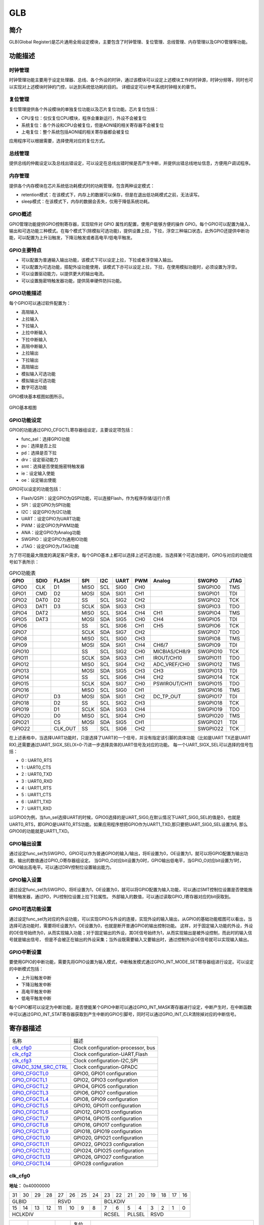 ===========
GLB
===========

简介
=====
GLB(Global Register)是芯片通用全局设定模块，主要包含了时钟管理、复位管理、总线管理、内存管理以及GPIO管理等功能。

功能描述
===========
时钟管理
-------------
时钟管理功能主要用于设定处理器、总线、各个外设的时钟，通过该模块可以设定上述模块工作的时钟源，时钟分频等，同时也可以实现对上述模块时钟的门控，以达到系统低功耗的目的。
详细设定可以参考系统时钟相关的章节。

复位管理
-------------
复位管理提供各个外设模块的单独复位功能以及芯片复位功能。芯片复位包括：

- CPU复位：仅仅复位CPU模块，程序会重新运行，外设不会被复位

- 系统复位：各个外设和CPU会被复位，但是AON域的相关寄存器不会被复位

- 上电复位：整个系统包括AON域的相关寄存器都会被复位

应用程序可以根据需要，选择使用对应的复位方式。

总线管理
-------------
提供总线的仲裁设定以及总线出错设定，可以设定在总线出错时候是否产生中断，并提供出错总线地址信息，方便用户调试程序。

内存管理
-------------
提供各个内存模块在芯片系统低功耗模式时的功耗管理，包含两种设定模式：

- retention模式：在该模式下，内存上的数据可以保存，但是在退出低功耗模式之前，无法读写。
- sleep模式：在该模式下，内存的数据会丢失，仅用于降低系统功耗。

GPIO概述
-------------
GPIO管理功能提供GPIO控制寄存器，实现软件对 GPIO 属性的配置，使用户能够方便的操作 GPIO。每个GPIO可以配置为输入、输出和可选功能三种模式。在每个模式下(除模拟可选功能)，提供设置上拉，下拉，浮空三种端口状态，此外GPIO还提供中断功能，可以配置为上升沿触发，下降沿触发或者高电平/低电平触发。

GPIO主要特点
-------------

- 可以配置为普通输入输出功能，该模式下可以设定上拉，下拉或者浮空输入输出。
- 可以配置为可选功能，搭配外设功能使用，该模式下亦可以设定上拉，下拉，在使用模拟功能时，必须设置为浮空。
- 可以设置驱动能力，以提供更大的输出电流。
- 可以设置施密特触发器功能，提供简单硬件防抖功能。

GPIO功能描述
-------------
每个GPIO可以通过软件配置为：

- 高阻输入
- 上拉输入
- 下拉输入
- 上拉中断输入
- 下拉中断输入
- 高阻中断输入
- 上拉输出
- 下拉输出
- 高阻输出
- 模拟输入可选功能
- 模拟输出可选功能
- 数字可选功能

GPIO模块基本框图如图所示。

.. figure:: ../../picture/GPIOBasicStruct.png
   :align: center

   GPIO基本框图

GPIO功能设定
-------------

GPIO的功能通过GPIO_CFGCTL寄存器组设定，主要设定项包括：

- func_sel：选择GPIO功能
- pu：选择是否上拉
- pd：选择是否下拉
- drv：设定驱动能力
- smt：选择是否使能施密特触发器
- ie：设定输入使能
- oe：设定输出使能

GPIO可以设定的功能包括：

- Flash/QSPI：设定GPIO为QSPI功能，可以连接Flash，作为程序存储/运行介质
- SPI：设定GPIO为SPI功能
- I2C：设定GPIO为I2C功能
- UART：设定GPIO为UART功能
- PWM：设定GPIO为PWM功能
- ANA：设定GPIO为Analog功能
- SWGPIO：设定GPIO为通用IO功能
- JTAG：设定GPIO为JTAG功能

为了尽可能最大限度的满足客户需求，每个GPIO基本上都可以选择上述可选功能，当选择某个可选功能时，GPIO与对应的功能信号如下表所示：


.. table:: GPIO功能表 

    +--------+------------+------------+------------+------------+------------+------------+-------------+------------+------------+
    | GPIO   |    SDIO    |    FLASH   |    SPI     |    I2C     |    UART    |    PWM     |    Analog   |    SWGPIO  |    JTAG    |
    +========+============+============+============+============+============+============+=============+============+============+
    | GPIO0  |      CLK   |    D1      |     MISO   |     SCL    |      SIG0  |     CH0    |             | SWGPIO0    |     TMS    |
    +--------+------------+------------+------------+------------+------------+------------+-------------+------------+------------+
    | GPIO1  |      CMD   |    D2      |     MOSI   |     SDA    |      SIG1  |     CH1    |             | SWGPIO1    |     TDI    |
    +--------+------------+------------+------------+------------+------------+------------+-------------+------------+------------+
    | GPIO2  |      DAT0  |    D2      |     SS     |     SCL    |      SIG2  |     CH2    |             | SWGPIO2    |     TCK    |
    +--------+------------+------------+------------+------------+------------+------------+-------------+------------+------------+
    | GPIO3  |      DAT1  |    D3      |     SCLK   |     SDA    |      SIG3  |     CH3    |             | SWGPIO3    |     TDO    |
    +--------+------------+------------+------------+------------+------------+------------+-------------+------------+------------+
    | GPIO4  |      DAT2  |            |     MISO   |     SCL    |      SIG4  |     CH4    |   CH1       | SWGPIO4    |     TMS    |
    +--------+------------+------------+------------+------------+------------+------------+-------------+------------+------------+
    | GPIO5  |      DAT3  |            |     MOSI   |     SDA    |      SIG5  |     CH0    |   CH4       | SWGPIO5    |     TDI    |
    +--------+------------+------------+------------+------------+------------+------------+-------------+------------+------------+
    | GPIO6  |            |            |     SS     |    SCL     |      SIG6  |     CH1    |   CH5       | SWGPIO6    |     TCK    |
    +--------+------------+------------+------------+------------+------------+------------+-------------+------------+------------+
    | GPIO7  |            |            |     SCLK   |     SDA    |      SIG7  |     CH2    |             | SWGPIO7    |     TDO    |
    +--------+------------+------------+------------+------------+------------+------------+-------------+------------+------------+
    | GPIO8  |            |            |     MISO   |     SCL    |      SIG0  |     CH3    |             | SWGPIO8    |     TMS    |
    +--------+------------+------------+------------+------------+------------+------------+-------------+------------+------------+
    | GPIO9  |            |            |     MOSI   |     SDA    |      SIG1  |     CH4    |  CH6/7      | SWGPIO9    |     TDI    |
    +--------+------------+------------+------------+------------+------------+------------+-------------+------------+------------+
    | GPIO10 |            |            |     SS     |     SCL    |      SIG2  |     CH0    |MICBIAS/CH8/9| SWGPIO10   |     TCK    |
    +--------+------------+------------+------------+------------+------------+------------+-------------+------------+------------+
    | GPIO11 |            |            |     SCLK   |     SDA    |      SIG3  |     CH1    |IROUT/CH10   | SWGPIO11   |     TDO    |
    +--------+------------+------------+------------+------------+------------+------------+-------------+------------+------------+
    | GPIO12 |            |            |     MISO   |     SCL    |      SIG4  |     CH2    |ADC_VREF/CH0 | SWGPIO12   |     TMS    |
    +--------+------------+------------+------------+------------+------------+------------+-------------+------------+------------+
    | GPIO13 |            |            |     MOSI   |     SDA    |      SIG5  |     CH3    |    CH3      | SWGPIO13   |     TDI    |
    +--------+------------+------------+------------+------------+------------+------------+-------------+------------+------------+
    | GPIO14 |            |            |     SS     |     SCL    |      SIG6  |     CH4    |    CH2      | SWGPIO14   |     TCK    |
    +--------+------------+------------+------------+------------+------------+------------+-------------+------------+------------+
    | GPIO15 |            |            |     SCLK   |     SDA    |      SIG7  |     CH0    |PSWIROUT/CH11| SWGPIO15   |     TDO    |
    +--------+------------+------------+------------+------------+------------+------------+-------------+------------+------------+
    | GPIO16 |            |            |     MISO   |     SCL    |      SIG0  |     CH1    |             | SWGPIO16   |     TMS    |
    +--------+------------+------------+------------+------------+------------+------------+-------------+------------+------------+
    | GPIO17 |            |    D3      |     MOSI   |     SDA    |      SIG1  |     CH2    |DC_TP_OUT    | SWGPIO17   |     TDI    |
    +--------+------------+------------+------------+------------+------------+------------+-------------+------------+------------+
    | GPIO18 |            |    D2      |     SS     |     SCL    |      SIG2  |     CH3    |             | SWGPIO18   |     TCK    |
    +--------+------------+------------+------------+------------+------------+------------+-------------+------------+------------+
    | GPIO19 |            |    D1      |     SCLK   |     SDA    |      SIG3  |     CH4    |             | SWGPIO19   |     TDO    |
    +--------+------------+------------+------------+------------+------------+------------+-------------+------------+------------+
    | GPIO20 |            |    D0      |     MISO   |     SCL    |      SIG4  |     CH0    |             | SWGPIO20   |     TMS    |
    +--------+------------+------------+------------+------------+------------+------------+-------------+------------+------------+
    | GPIO21 |            |    CS      |     MOSI   |     SDA    |      SIG5  |     CH1    |             | SWGPIO21   |     TDI    |
    +--------+------------+------------+------------+------------+------------+------------+-------------+------------+------------+
    | GPIO22 |            |    CLK_OUT |    SS      |     SCL    |      SIG6  |     CH2    |             | SWGPIO22   |     TCK    |
    +--------+------------+------------+------------+------------+------------+------------+-------------+------------+------------+

在上述表格中，当选择UART功能时，只是选择了UART的一个信号，并没有指定该引脚的具体功能（比如是UART TX还是UART RX),还需要通过UART_SIGX_SEL(X=0-7)进一步选择具体的UART信号及对应的功能。
每一个UART_SIGX_SEL可以选择的信号包括：

- 0 : UART0_RTS
- 1 : UART0_CTS
- 2 : UART0_TXD
- 3 : UART0_RXD
- 4 : UART1_RTS
- 5 : UART1_CTS
- 6 : UART1_TXD
- 7 : UART1_RXD

以GPIO0为例，当fun_sel选择UART的时候，GPIO0选择的是UART_SIG0,在默认情况下UART_SIG0_SEL的值是0，也就是UART0_RTS，即GPIO是UART0_RTS功能。如果应用程序想把GPIO作为UART1_TXD,那只要把UART_SIG0_SEL设置为6,
那么GPIO0的功能就是UART1_TXD。

GPIO输出设置
-------------

通过设定func_sel为SWGPIO，GPIO可以作为普通GPIO的输入/输出，将IE设置为0，OE设置为1，就可以将GPIO配置为输出功能，输出的数值通过GPIO_O寄存器组设定。
当GPIO_O对应bit设置为0时，GPIO输出低电平，当GPIO_O对应bit设置为1时，GPIO输出高电平。可以通过DRV控制位设置输出能力。

GPIO输入设置
-------------

通过设定func_sel为SWGPIO，将IE设置为1，OE设置为0，就可以将GPIO配置为输入功能，可以通过SMT控制位设置是否使能施密特触发器，通过PD，PU控制位设置上拉下拉属性。
外部输入的数值，可以通过读取GPIO_I寄存器对应的bit获取到。

GPIO可选功能设置
----------------

通过设定func_sel为对应的外设功能，可以实现GPIO与外设的连接，实现外设的输入输出，从GPIO的基础功能框图可以看出，当选择可选功能时，需要将IE设置为1，OE设置为0，也就是断开普通GPIO的输出控制功能。
这样，对于固定输入功能的外设，外设的OE信号始终为0，从而实现输入功能；对于固定输出的外设，其OE信号始终为1，从而实现输出是被外设控制，而此时的输入信号就是输出信号，
但是不会被正在输出的外设采集；当外设既需要输入又要输出时，通过控制外设OE信号就可以实现输入输出。

GPIO中断设置
-------------

要使用GPIO的中断功能，需要先将GPIO设置为输入模式，中断触发模式通过GPIO_INT_MODE_SET寄存器组进行设定。可以设定的中断模式包括：

- 上升沿触发中断
- 下降沿触发中断
- 高电平触发中断
- 低电平触发中断

每个GPIO都可以设定为中断功能，是否使能某个GPIO中断可以通过GPIO_INT_MASK寄存器进行设定，中断产生时，在中断函数中可以通过GPIO_INT_STAT寄存器获取到产生中断的GPIO引脚号，同时可以通过GPIO_INT_CLR清除掉对应的中断信号。


寄存器描述
====================

+-----------------------+------------------------------------+
| 名称                  | 描述                               |
+-----------------------+------------------------------------+
| `clk_cfg0`_           | Clock configuration-processor, bus |
+-----------------------+------------------------------------+
| `clk_cfg2`_           | Clock configuration-UART,Flash     |
+-----------------------+------------------------------------+
| `clk_cfg3`_           | Clock configuration-I2C,SPI        |
+-----------------------+------------------------------------+
| `GPADC_32M_SRC_CTRL`_ | Clock configuration-GPADC          |
+-----------------------+------------------------------------+
| `GPIO_CFGCTL0`_       | GPIO0, GPIO1 configuration         |
+-----------------------+------------------------------------+
| `GPIO_CFGCTL1`_       | GPIO2, GPIO3 configuration         |
+-----------------------+------------------------------------+
| `GPIO_CFGCTL2`_       | GPIO4, GPIO5 configuration         |
+-----------------------+------------------------------------+
| `GPIO_CFGCTL3`_       | GPIO6, GPIO7 configuration         |
+-----------------------+------------------------------------+
| `GPIO_CFGCTL4`_       | GPIO8, GPIO9 configuration         |
+-----------------------+------------------------------------+
| `GPIO_CFGCTL5`_       | GPIO10, GPIO11 configuration       |
+-----------------------+------------------------------------+
| `GPIO_CFGCTL6`_       | GPIO12, GPIO13 configuration       |
+-----------------------+------------------------------------+
| `GPIO_CFGCTL7`_       | GPIO14, GPIO15 configuration       |
+-----------------------+------------------------------------+
| `GPIO_CFGCTL8`_       | GPIO16, GPIO17 configuration       |
+-----------------------+------------------------------------+
| `GPIO_CFGCTL9`_       | GPIO18, GPIO19 configuration       |
+-----------------------+------------------------------------+
| `GPIO_CFGCTL10`_      | GPIO20, GPIO21 configuration       |
+-----------------------+------------------------------------+
| `GPIO_CFGCTL11`_      | GPIO22, GPIO23 configuration       |
+-----------------------+------------------------------------+
| `GPIO_CFGCTL12`_      | GPIO24, GPIO25 configuration       |
+-----------------------+------------------------------------+
| `GPIO_CFGCTL13`_      | GPIO26, GPIO27 configuration       |
+-----------------------+------------------------------------+
| `GPIO_CFGCTL14`_      | GPIO28 configuration               |
+-----------------------+------------------------------------+

clk_cfg0
----------
 
**地址：**  0x40000000
 

+-----------+-----------+-----------+-----------+-----------+-----------+-----------+-----------+-----------+-----------+-----------+-----------+-----------+-----------+-----------+-----------+ 
| 31        | 30        | 29        | 28        | 27        | 26        | 25        | 24        | 23        | 22        | 21        | 20        | 19        | 18        | 17        | 16        | 
+-----------+-----------+-----------+-----------+-----------+-----------+-----------+-----------+-----------+-----------+-----------+-----------+-----------+-----------+-----------+-----------+ 
| GLBID                                         | RSVD                                          | BCLKDIV                                                                                       |
+-----------+-----------+-----------+-----------+-----------+-----------+-----------+-----------+-----------+-----------+-----------+-----------+-----------+-----------+-----------+-----------+ 
| 15        | 14        | 13        | 12        | 11        | 10        | 9         | 8         | 7         | 6         | 5         | 4         | 3         | 2         | 1         | 0         |
+-----------+-----------+-----------+-----------+-----------+-----------+-----------+-----------+-----------+-----------+-----------+-----------+-----------+-----------+-----------+-----------+ 
| HCLKDIV                                                                                       | RCSEL                 | PLLSEL                | RSVD                                          |
+-----------+-----------+-----------+-----------+-----------+-----------+-----------+-----------+-----------+-----------+-----------+-----------+-----------+-----------+-----------+-----------+ 

+----------+----------+--------+-------------+-------------------------------------------------------------------------+
| 位       | 名称     |权限    | 复位值      | 描述                                                                    |
+----------+----------+--------+-------------+-------------------------------------------------------------------------+
| 31:28    | GLBID    | R      | 4'H6        |                                                                         |
+----------+----------+--------+-------------+-------------------------------------------------------------------------+
| 27:24    | RSVD     |        |             |                                                                         |
+----------+----------+--------+-------------+-------------------------------------------------------------------------+
| 23:16    | BCLKDIV  | R/W    | 0           | bclk divide from hclk                                                   |
+----------+----------+--------+-------------+-------------------------------------------------------------------------+
| 15:8     | HCLKDIV  | R/W    | 0           | hclk divide from root clock (clock source selected by hbn_root_clk_sel) |
+----------+----------+--------+-------------+-------------------------------------------------------------------------+
| 7:6      | RCSEL    | R      | 0           | root clock selection from HBN (0: RC32M 1: XTAL  2/3: PLL others)       |
+----------+----------+--------+-------------+-------------------------------------------------------------------------+
| 5:4      | PLLSEL   | R/W    | 0           | pll clock selection (0: 48MHz 1: 120MHz  2: 160MHz  3: 192MHz)          |
+----------+----------+--------+-------------+-------------------------------------------------------------------------+
| 3:0      | RSVD     |        |             |                                                                         |
+----------+----------+--------+-------------+-------------------------------------------------------------------------+

clk_cfg2
----------
 
**地址：**  0x40000008
 

+-----------+-----------+-----------+-----------+-----------+-----------+-----------+-----------+-----------+-----------+-----------+-----------+-----------+-----------+-----------+-----------+ 
| 31        | 30        | 29        | 28        | 27        | 26        | 25        | 24        | 23        | 22        | 21        | 20        | 19        | 18        | 17        | 16        | 
+-----------+-----------+-----------+-----------+-----------+-----------+-----------+-----------+-----------+-----------+-----------+-----------+-----------+-----------+-----------+-----------+ 
| DMAEN                                                                                         | RSVD                                                                                          |
+-----------+-----------+-----------+-----------+-----------+-----------+-----------+-----------+-----------+-----------+-----------+-----------+-----------+-----------+-----------+-----------+ 
| 15        | 14        | 13        | 12        | 11        | 10        | 9         | 8         | 7         | 6         | 5         | 4         | 3         | 2         | 1         | 0         |
+-----------+-----------+-----------+-----------+-----------+-----------+-----------+-----------+-----------+-----------+-----------+-----------+-----------+-----------+-----------+-----------+ 
| RSVD                  | SFSEL                 | SFEN      | SFDIV                             | HUCSEL    | RSVD                  | UARTEN    | RSVD      | UARTDIV                           |
+-----------+-----------+-----------+-----------+-----------+-----------+-----------+-----------+-----------+-----------+-----------+-----------+-----------+-----------+-----------+-----------+ 

+----------+----------+--------+-------------+-------------------------------------------------------------------------------------------+
| 位       | 名称     |权限    | 复位值      | 描述                                                                                      |
+----------+----------+--------+-------------+-------------------------------------------------------------------------------------------+
| 31:24    | DMAEN    | R/W    | 8'HFF       | CH0, 1, 2, AHBm, AHBs, Rqs                                                                |
+----------+----------+--------+-------------+-------------------------------------------------------------------------------------------+
| 23:14    | RSVD     |        |             |                                                                                           |
+----------+----------+--------+-------------+-------------------------------------------------------------------------------------------+
| 13:12    | SFSEL    | R/W    | 2'D2        | Flash Clock Select (0: 120M, 1:80M, 2:HCLK, 3:96M)                                        |
+----------+----------+--------+-------------+-------------------------------------------------------------------------------------------+
| 11       | SFEN     | R/W    | 1           | Flash Clock Enable                                                                        |
+----------+----------+--------+-------------+-------------------------------------------------------------------------------------------+
| 10:8     | SFDIV    | R/W    | 3'D3        | Flash Clock Divider (Selected Flash Clock)/(N+1)                                          |
+----------+----------+--------+-------------+-------------------------------------------------------------------------------------------+
| 7        | HUCSEL   | R      | 0           | uart clock selection from HBN (0: root clock 1: PLL 160M)                                 |
+----------+----------+--------+-------------+-------------------------------------------------------------------------------------------+
| 6:5      | RSVD     |        |             |                                                                                           |
+----------+----------+--------+-------------+-------------------------------------------------------------------------------------------+
| 4        | UARTEN   | R/W    | 1           | UART Clock Enable                                                                         |
+----------+----------+--------+-------------+-------------------------------------------------------------------------------------------+
| 3        | RSVD     |        |             |                                                                                           |
+----------+----------+--------+-------------+-------------------------------------------------------------------------------------------+
| 2:0      | UARTDIV  | R/W    | 3'D7        | UART Clock Divider (root clock or 160M)/(N+1) (clock source selected by hbn_uart_clk_sel) |
+----------+----------+--------+-------------+-------------------------------------------------------------------------------------------+

clk_cfg3
----------
 
**地址：**  0x4000000c
 

+-----------+-----------+-----------+-----------+-----------+-----------+-----------+-----------+-----------+-----------+-----------+-----------+-----------+-----------+-----------+-----------+ 
| 31        | 30        | 29        | 28        | 27        | 26        | 25        | 24        | 23        | 22        | 21        | 20        | 19        | 18        | 17        | 16        | 
+-----------+-----------+-----------+-----------+-----------+-----------+-----------+-----------+-----------+-----------+-----------+-----------+-----------+-----------+-----------+-----------+ 
| RSVD                                                                              | I2CEN     | I2CDIV                                                                                        |
+-----------+-----------+-----------+-----------+-----------+-----------+-----------+-----------+-----------+-----------+-----------+-----------+-----------+-----------+-----------+-----------+ 
| 15        | 14        | 13        | 12        | 11        | 10        | 9         | 8         | 7         | 6         | 5         | 4         | 3         | 2         | 1         | 0         |
+-----------+-----------+-----------+-----------+-----------+-----------+-----------+-----------+-----------+-----------+-----------+-----------+-----------+-----------+-----------+-----------+ 
| RSVD                                                                              | SPIEN     | RSVD                              | SPIDIV                                                    |
+-----------+-----------+-----------+-----------+-----------+-----------+-----------+-----------+-----------+-----------+-----------+-----------+-----------+-----------+-----------+-----------+ 

+----------+----------+--------+-------------+-------------------------------------------------------+
| 位       | 名称     |权限    | 复位值      | 描述                                                  |
+----------+----------+--------+-------------+-------------------------------------------------------+
| 31:25    | RSVD     |        |             |                                                       |
+----------+----------+--------+-------------+-------------------------------------------------------+
| 24       | I2CEN    | R/W    | 1           | I2C Master Clock Out Enable                           |
+----------+----------+--------+-------------+-------------------------------------------------------+
| 23:16    | I2CDIV   | R/W    | 8'D255      | I2C Master Clock Out Divider (Freq_of_BCLK/(N+1))     |
+----------+----------+--------+-------------+-------------------------------------------------------+
| 15:9     | RSVD     |        |             |                                                       |
+----------+----------+--------+-------------+-------------------------------------------------------+
| 8        | SPIEN    | R/W    | 1           | SPI Clock Enable (Default : Enable)                   |
+----------+----------+--------+-------------+-------------------------------------------------------+
| 7:5      | RSVD     |        |             |                                                       |
+----------+----------+--------+-------------+-------------------------------------------------------+
| 4:0      | SPIDIV   | R/W    | 5'D3        | SPI Clock Divider (BUS_CLK/(N+1)),  default BUS_CLK/4 |
+----------+----------+--------+-------------+-------------------------------------------------------+

GPADC_32M_SRC_CTRL
--------------------
 
**地址：**  0x400000a4
 

+-----------+-----------+-----------+-----------+-----------+-----------+-----------+-----------+-----------+-----------+-----------+-----------+-----------+-----------+-----------+-----------+ 
| 31        | 30        | 29        | 28        | 27        | 26        | 25        | 24        | 23        | 22        | 21        | 20        | 19        | 18        | 17        | 16        | 
+-----------+-----------+-----------+-----------+-----------+-----------+-----------+-----------+-----------+-----------+-----------+-----------+-----------+-----------+-----------+-----------+ 
| RSVD                                                                                                                                                                                          |
+-----------+-----------+-----------+-----------+-----------+-----------+-----------+-----------+-----------+-----------+-----------+-----------+-----------+-----------+-----------+-----------+ 
| 15        | 14        | 13        | 12        | 11        | 10        | 9         | 8         | 7         | 6         | 5         | 4         | 3         | 2         | 1         | 0         |
+-----------+-----------+-----------+-----------+-----------+-----------+-----------+-----------+-----------+-----------+-----------+-----------+-----------+-----------+-----------+-----------+ 
| RSVD                                                                              | GADCDIV   | GADCSEL   | RSVD      | GADCDIV                                                               |
+-----------+-----------+-----------+-----------+-----------+-----------+-----------+-----------+-----------+-----------+-----------+-----------+-----------+-----------+-----------+-----------+ 

+----------+----------+--------+-------------+-------------------------------------------------------------+
| 位       | 名称     |权限    | 复位值      | 描述                                                        |
+----------+----------+--------+-------------+-------------------------------------------------------------+
| 31:9     | RSVD     |        |             |                                                             |
+----------+----------+--------+-------------+-------------------------------------------------------------+
| 8        | GADCDIV  | R/W    | 1           | GPADC 32M Clock Dvider Enable                               |
+----------+----------+--------+-------------+-------------------------------------------------------------+
| 7        | GADCSEL  | R/W    | 0           | GPADC Clock Source Select.  0: 96MHz,  1: xclk              |
+----------+----------+--------+-------------+-------------------------------------------------------------+
| 6        | RSVD     |        |             |                                                             |
+----------+----------+--------+-------------+-------------------------------------------------------------+
| 5:0      | GADCDIV  | R/W    | 6'D2        | GPADC 32M Clock Divider (96M)/(N+1) , default : 96M/3 = 32M |
+----------+----------+--------+-------------+-------------------------------------------------------------+

GPIO_CFGCTL0
--------------
 
**地址：**  0x40000100
 

+-----------+-----------+-----------+-----------+-----------+-----------+-----------+-----------+-----------+-----------+-----------+-----------+-----------+-----------+-----------+-----------+ 
| 31        | 30        | 29        | 28        | 27        | 26        | 25        | 24        | 23        | 22        | 21        | 20        | 19        | 18        | 17        | 16        | 
+-----------+-----------+-----------+-----------+-----------+-----------+-----------+-----------+-----------+-----------+-----------+-----------+-----------+-----------+-----------+-----------+ 
| RSVD                                          | GP1FUNC                                       | RSVD                  | GP1PD     | GP1PU     | GP1DRV                | GP1SMT    | GP1IE     |
+-----------+-----------+-----------+-----------+-----------+-----------+-----------+-----------+-----------+-----------+-----------+-----------+-----------+-----------+-----------+-----------+ 
| 15        | 14        | 13        | 12        | 11        | 10        | 9         | 8         | 7         | 6         | 5         | 4         | 3         | 2         | 1         | 0         |
+-----------+-----------+-----------+-----------+-----------+-----------+-----------+-----------+-----------+-----------+-----------+-----------+-----------+-----------+-----------+-----------+ 
| RSVD                                          | GP0FUNC                                       | RSVD                  | GP0PD     | GP0PU     | GP0DRV                | GP0SMT    | GP0IE     |
+-----------+-----------+-----------+-----------+-----------+-----------+-----------+-----------+-----------+-----------+-----------+-----------+-----------+-----------+-----------+-----------+ 

+----------+----------+--------+-------------+---------------------------------------+
| 位       | 名称     |权限    | 复位值      | 描述                                  |
+----------+----------+--------+-------------+---------------------------------------+
| 31:28    | RSVD     |        |             |                                       |
+----------+----------+--------+-------------+---------------------------------------+
| 27:24    | GP1FUNC  | R/W    | 4'H1        | GPIO Function Select (Default : SDIO) |
+----------+----------+--------+-------------+---------------------------------------+
| 23:22    | RSVD     |        |             |                                       |
+----------+----------+--------+-------------+---------------------------------------+
| 21       | GP1PD    | R/W    | 0           | GPIO Pull Down Control                |
+----------+----------+--------+-------------+---------------------------------------+
| 20       | GP1PU    | R/W    | 0           | GPIO Pull Up Control                  |
+----------+----------+--------+-------------+---------------------------------------+
| 19:18    | GP1DRV   | R/W    | 0           | GPIO Driving Control                  |
+----------+----------+--------+-------------+---------------------------------------+
| 17       | GP1SMT   | R/W    | 1           | GPIO SMT Control                      |
+----------+----------+--------+-------------+---------------------------------------+
| 16       | GP1IE    | R/W    | 1           | GPIO Input Enable                     |
+----------+----------+--------+-------------+---------------------------------------+
| 15:12    | RSVD     |        |             |                                       |
+----------+----------+--------+-------------+---------------------------------------+
| 11:8     | GP0FUNC  | R/W    | 4'H1        | GPIO Function Select (Default : SDIO) |
+----------+----------+--------+-------------+---------------------------------------+
| 7:6      | RSVD     |        |             |                                       |
+----------+----------+--------+-------------+---------------------------------------+
| 5        | GP0PD    | R/W    | 0           | GPIO Pull Down Control                |
+----------+----------+--------+-------------+---------------------------------------+
| 4        | GP0PU    | R/W    | 0           | GPIO Pull Up Control                  |
+----------+----------+--------+-------------+---------------------------------------+
| 3:2      | GP0DRV   | R/W    | 0           | GPIO Driving Control                  |
+----------+----------+--------+-------------+---------------------------------------+
| 1        | GP0SMT   | R/W    | 1           | GPIO SMT Control                      |
+----------+----------+--------+-------------+---------------------------------------+
| 0        | GP0IE    | R/W    | 1           | GPIO Input Enable                     |
+----------+----------+--------+-------------+---------------------------------------+

GPIO_CFGCTL1
--------------
 
**地址：**  0x40000104
 

+-----------+-----------+-----------+-----------+-----------+-----------+-----------+-----------+-----------+-----------+-----------+-----------+-----------+-----------+-----------+-----------+ 
| 31        | 30        | 29        | 28        | 27        | 26        | 25        | 24        | 23        | 22        | 21        | 20        | 19        | 18        | 17        | 16        | 
+-----------+-----------+-----------+-----------+-----------+-----------+-----------+-----------+-----------+-----------+-----------+-----------+-----------+-----------+-----------+-----------+ 
| RSVD                                          | GP3FUNC                                       | RSVD                  | GP3PD     | GP3PU     | GP3DRV                | GP3SMT    | GP3IE     |
+-----------+-----------+-----------+-----------+-----------+-----------+-----------+-----------+-----------+-----------+-----------+-----------+-----------+-----------+-----------+-----------+ 
| 15        | 14        | 13        | 12        | 11        | 10        | 9         | 8         | 7         | 6         | 5         | 4         | 3         | 2         | 1         | 0         |
+-----------+-----------+-----------+-----------+-----------+-----------+-----------+-----------+-----------+-----------+-----------+-----------+-----------+-----------+-----------+-----------+ 
| RSVD                                          | GP2FUNC                                       | RSVD                  | GP2PD     | GP2PU     | GP2DRV                | GP2SMT    | GP2IE     |
+-----------+-----------+-----------+-----------+-----------+-----------+-----------+-----------+-----------+-----------+-----------+-----------+-----------+-----------+-----------+-----------+ 

+----------+----------+--------+-------------+---------------------------------------+
| 位       | 名称     |权限    | 复位值      | 描述                                  |
+----------+----------+--------+-------------+---------------------------------------+
| 31:28    | RSVD     |        |             |                                       |
+----------+----------+--------+-------------+---------------------------------------+
| 27:24    | GP3FUNC  | R/W    | 4'H1        | GPIO Function Select (Default : SDIO) |
+----------+----------+--------+-------------+---------------------------------------+
| 23:22    | RSVD     |        |             |                                       |
+----------+----------+--------+-------------+---------------------------------------+
| 21       | GP3PD    | R/W    | 0           | GPIO Pull Down Control                |
+----------+----------+--------+-------------+---------------------------------------+
| 20       | GP3PU    | R/W    | 0           | GPIO Pull Up Control                  |
+----------+----------+--------+-------------+---------------------------------------+
| 19:18    | GP3DRV   | R/W    | 0           | GPIO Driving Control                  |
+----------+----------+--------+-------------+---------------------------------------+
| 17       | GP3SMT   | R/W    | 1           | GPIO SMT Control                      |
+----------+----------+--------+-------------+---------------------------------------+
| 16       | GP3IE    | R/W    | 1           | GPIO Input Enable                     |
+----------+----------+--------+-------------+---------------------------------------+
| 15:12    | RSVD     |        |             |                                       |
+----------+----------+--------+-------------+---------------------------------------+
| 11:8     | GP2FUNC  | R/W    | 4'H1        | GPIO Function Select (Default : SDIO) |
+----------+----------+--------+-------------+---------------------------------------+
| 7:6      | RSVD     |        |             |                                       |
+----------+----------+--------+-------------+---------------------------------------+
| 5        | GP2PD    | R/W    | 0           | GPIO Pull Down Control                |
+----------+----------+--------+-------------+---------------------------------------+
| 4        | GP2PU    | R/W    | 0           | GPIO Pull Up Control                  |
+----------+----------+--------+-------------+---------------------------------------+
| 3:2      | GP2DRV   | R/W    | 0           | GPIO Driving Control                  |
+----------+----------+--------+-------------+---------------------------------------+
| 1        | GP2SMT   | R/W    | 1           | GPIO SMT Control                      |
+----------+----------+--------+-------------+---------------------------------------+
| 0        | GP2IE    | R/W    | 1           | GPIO Input Enable                     |
+----------+----------+--------+-------------+---------------------------------------+

GPIO_CFGCTL2
--------------
 
**地址：**  0x40000108
 

+-----------+-----------+-----------+-----------+-----------+-----------+-----------+-----------+-----------+-----------+-----------+-----------+-----------+-----------+-----------+-----------+ 
| 31        | 30        | 29        | 28        | 27        | 26        | 25        | 24        | 23        | 22        | 21        | 20        | 19        | 18        | 17        | 16        | 
+-----------+-----------+-----------+-----------+-----------+-----------+-----------+-----------+-----------+-----------+-----------+-----------+-----------+-----------+-----------+-----------+ 
| RSVD                                          | GP5FUNC                                       | RSVD                  | GP5PD     | GP5PU     | GP5DRV                | GP5SMT    | GP5IE     |
+-----------+-----------+-----------+-----------+-----------+-----------+-----------+-----------+-----------+-----------+-----------+-----------+-----------+-----------+-----------+-----------+ 
| 15        | 14        | 13        | 12        | 11        | 10        | 9         | 8         | 7         | 6         | 5         | 4         | 3         | 2         | 1         | 0         |
+-----------+-----------+-----------+-----------+-----------+-----------+-----------+-----------+-----------+-----------+-----------+-----------+-----------+-----------+-----------+-----------+ 
| RSVD                                          | GP4FUNC                                       | RSVD                  | GP4PD     | GP4PU     | GP4DRV                | GP4SMT    | GP4IE     |
+-----------+-----------+-----------+-----------+-----------+-----------+-----------+-----------+-----------+-----------+-----------+-----------+-----------+-----------+-----------+-----------+ 

+----------+----------+--------+-------------+---------------------------------------+
| 位       | 名称     |权限    | 复位值      | 描述                                  |
+----------+----------+--------+-------------+---------------------------------------+
| 31:28    | RSVD     |        |             |                                       |
+----------+----------+--------+-------------+---------------------------------------+
| 27:24    | GP5FUNC  | R/W    | 4'H1        | GPIO Function Select (Default : SDIO) |
+----------+----------+--------+-------------+---------------------------------------+
| 23:22    | RSVD     |        |             |                                       |
+----------+----------+--------+-------------+---------------------------------------+
| 21       | GP5PD    | R/W    | 0           | GPIO Pull Down Control                |
+----------+----------+--------+-------------+---------------------------------------+
| 20       | GP5PU    | R/W    | 0           | GPIO Pull Up Control                  |
+----------+----------+--------+-------------+---------------------------------------+
| 19:18    | GP5DRV   | R/W    | 0           | GPIO Driving Control                  |
+----------+----------+--------+-------------+---------------------------------------+
| 17       | GP5SMT   | R/W    | 1           | GPIO SMT Control                      |
+----------+----------+--------+-------------+---------------------------------------+
| 16       | GP5IE    | R/W    | 1           | GPIO Input Enable                     |
+----------+----------+--------+-------------+---------------------------------------+
| 15:12    | RSVD     |        |             |                                       |
+----------+----------+--------+-------------+---------------------------------------+
| 11:8     | GP4FUNC  | R/W    | 4'H1        | GPIO Function Select (Default : SDIO) |
+----------+----------+--------+-------------+---------------------------------------+
| 7:6      | RSVD     |        |             |                                       |
+----------+----------+--------+-------------+---------------------------------------+
| 5        | GP4PD    | R/W    | 0           | GPIO Pull Down Control                |
+----------+----------+--------+-------------+---------------------------------------+
| 4        | GP4PU    | R/W    | 0           | GPIO Pull Up Control                  |
+----------+----------+--------+-------------+---------------------------------------+
| 3:2      | GP4DRV   | R/W    | 0           | GPIO Driving Control                  |
+----------+----------+--------+-------------+---------------------------------------+
| 1        | GP4SMT   | R/W    | 1           | GPIO SMT Control                      |
+----------+----------+--------+-------------+---------------------------------------+
| 0        | GP4IE    | R/W    | 1           | GPIO Input Enable                     |
+----------+----------+--------+-------------+---------------------------------------+

GPIO_CFGCTL3
--------------
 
**地址：**  0x4000010c
 

+-----------+-----------+-----------+-----------+-----------+-----------+-----------+-----------+-----------+-----------+-----------+-----------+-----------+-----------+-----------+-----------+ 
| 31        | 30        | 29        | 28        | 27        | 26        | 25        | 24        | 23        | 22        | 21        | 20        | 19        | 18        | 17        | 16        | 
+-----------+-----------+-----------+-----------+-----------+-----------+-----------+-----------+-----------+-----------+-----------+-----------+-----------+-----------+-----------+-----------+ 
| RSVD                                          | GP7FUNC                                       | RSVD                  | GP7PD     | GP7PU     | GP7DRV                | GP7SMT    | GP7IE     |
+-----------+-----------+-----------+-----------+-----------+-----------+-----------+-----------+-----------+-----------+-----------+-----------+-----------+-----------+-----------+-----------+ 
| 15        | 14        | 13        | 12        | 11        | 10        | 9         | 8         | 7         | 6         | 5         | 4         | 3         | 2         | 1         | 0         |
+-----------+-----------+-----------+-----------+-----------+-----------+-----------+-----------+-----------+-----------+-----------+-----------+-----------+-----------+-----------+-----------+ 
| RSVD                                          | GP6FUNC                                       | RSVD                  | GP6PD     | GP6PU     | GP6DRV                | GP6SMT    | GP6IE     |
+-----------+-----------+-----------+-----------+-----------+-----------+-----------+-----------+-----------+-----------+-----------+-----------+-----------+-----------+-----------+-----------+ 

+----------+----------+--------+-------------+------------------------------------------+
| 位       | 名称     |权限    | 复位值      | 描述                                     |
+----------+----------+--------+-------------+------------------------------------------+
| 31:28    | RSVD     |        |             |                                          |
+----------+----------+--------+-------------+------------------------------------------+
| 27:24    | GP7FUNC  | R/W    | 4'HB        | GPIO Function Select (Default : SWGPIO ) |
+----------+----------+--------+-------------+------------------------------------------+
| 23:22    | RSVD     |        |             |                                          |
+----------+----------+--------+-------------+------------------------------------------+
| 21       | GP7PD    | R/W    | 0           | GPIO Pull Down Control                   |
+----------+----------+--------+-------------+------------------------------------------+
| 20       | GP7PU    | R/W    | 0           | GPIO Pull Up Control                     |
+----------+----------+--------+-------------+------------------------------------------+
| 19:18    | GP7DRV   | R/W    | 0           | GPIO Driving Control                     |
+----------+----------+--------+-------------+------------------------------------------+
| 17       | GP7SMT   | R/W    | 1           | GPIO SMT Control                         |
+----------+----------+--------+-------------+------------------------------------------+
| 16       | GP7IE    | R/W    | 1           | GPIO Input Enable                        |
+----------+----------+--------+-------------+------------------------------------------+
| 15:12    | RSVD     |        |             |                                          |
+----------+----------+--------+-------------+------------------------------------------+
| 11:8     | GP6FUNC  | R/W    | 4'HB        | GPIO Function Select (Default : SWGPIO ) |
+----------+----------+--------+-------------+------------------------------------------+
| 7:6      | RSVD     |        |             |                                          |
+----------+----------+--------+-------------+------------------------------------------+
| 5        | GP6PD    | R/W    | 0           | GPIO Pull Down Control                   |
+----------+----------+--------+-------------+------------------------------------------+
| 4        | GP6PU    | R/W    | 0           | GPIO Pull Up Control                     |
+----------+----------+--------+-------------+------------------------------------------+
| 3:2      | GP6DRV   | R/W    | 0           | GPIO Driving Control                     |
+----------+----------+--------+-------------+------------------------------------------+
| 1        | GP6SMT   | R/W    | 1           | GPIO SMT Control                         |
+----------+----------+--------+-------------+------------------------------------------+
| 0        | GP6IE    | R/W    | 1           | GPIO Input Enable                        |
+----------+----------+--------+-------------+------------------------------------------+

GPIO_CFGCTL4
--------------
 
**地址：**  0x40000110
 

+-----------+-----------+-----------+-----------+-----------+-----------+-----------+-----------+-----------+-----------+-----------+-----------+-----------+-----------+-----------+-----------+ 
| 31        | 30        | 29        | 28        | 27        | 26        | 25        | 24        | 23        | 22        | 21        | 20        | 19        | 18        | 17        | 16        | 
+-----------+-----------+-----------+-----------+-----------+-----------+-----------+-----------+-----------+-----------+-----------+-----------+-----------+-----------+-----------+-----------+ 
| RSVD                                          | GP9FUNC                                       | RSVD                  | GP9PD     | GP9PU     | GP9DRV                | GP9SMT    | GP9IE     |
+-----------+-----------+-----------+-----------+-----------+-----------+-----------+-----------+-----------+-----------+-----------+-----------+-----------+-----------+-----------+-----------+ 
| 15        | 14        | 13        | 12        | 11        | 10        | 9         | 8         | 7         | 6         | 5         | 4         | 3         | 2         | 1         | 0         |
+-----------+-----------+-----------+-----------+-----------+-----------+-----------+-----------+-----------+-----------+-----------+-----------+-----------+-----------+-----------+-----------+ 
| RSVD                                          | GP8FUNC                                       | RSVD                  | GP8PD     | GP8PU     | GP8DRV                | GP8SMT    | GP8IE     |
+-----------+-----------+-----------+-----------+-----------+-----------+-----------+-----------+-----------+-----------+-----------+-----------+-----------+-----------+-----------+-----------+ 

+----------+----------+--------+-------------+------------------------------------------+
| 位       | 名称     |权限    | 复位值      | 描述                                     |
+----------+----------+--------+-------------+------------------------------------------+
| 31:28    | RSVD     |        |             |                                          |
+----------+----------+--------+-------------+------------------------------------------+
| 27:24    | GP9FUNC  | R/W    | 4'HB        | GPIO Function Select (Default : SWGPIO ) |
+----------+----------+--------+-------------+------------------------------------------+
| 23:22    | RSVD     |        |             |                                          |
+----------+----------+--------+-------------+------------------------------------------+
| 21       | GP9PD    | R/W    | 0           | GPIO Pull Down Control                   |
+----------+----------+--------+-------------+------------------------------------------+
| 20       | GP9PU    | R/W    | 0           | GPIO Pull Up Control                     |
+----------+----------+--------+-------------+------------------------------------------+
| 19:18    | GP9DRV   | R/W    | 0           | GPIO Driving Control                     |
+----------+----------+--------+-------------+------------------------------------------+
| 17       | GP9SMT   | R/W    | 1           | GPIO SMT Control                         |
+----------+----------+--------+-------------+------------------------------------------+
| 16       | GP9IE    | R/W    | 1           | GPIO Input Enable                        |
+----------+----------+--------+-------------+------------------------------------------+
| 15:12    | RSVD     |        |             |                                          |
+----------+----------+--------+-------------+------------------------------------------+
| 11:8     | GP8FUNC  | R/W    | 4'HB        | GPIO Function Select (Default : SWGPIO ) |
+----------+----------+--------+-------------+------------------------------------------+
| 7:6      | RSVD     |        |             |                                          |
+----------+----------+--------+-------------+------------------------------------------+
| 5        | GP8PD    | R/W    | 0           | GPIO Pull Down Control                   |
+----------+----------+--------+-------------+------------------------------------------+
| 4        | GP8PU    | R/W    | 0           | GPIO Pull Up Control                     |
+----------+----------+--------+-------------+------------------------------------------+
| 3:2      | GP8DRV   | R/W    | 0           | GPIO Driving Control                     |
+----------+----------+--------+-------------+------------------------------------------+
| 1        | GP8SMT   | R/W    | 1           | GPIO SMT Control                         |
+----------+----------+--------+-------------+------------------------------------------+
| 0        | GP8IE    | R/W    | 1           | GPIO Input Enable                        |
+----------+----------+--------+-------------+------------------------------------------+

GPIO_CFGCTL5
--------------
 
**地址：**  0x40000114
 

+-----------+-----------+-----------+-----------+-----------+-----------+-----------+-----------+-----------+-----------+-----------+-----------+-----------+-----------+-----------+-----------+ 
| 31        | 30        | 29        | 28        | 27        | 26        | 25        | 24        | 23        | 22        | 21        | 20        | 19        | 18        | 17        | 16        | 
+-----------+-----------+-----------+-----------+-----------+-----------+-----------+-----------+-----------+-----------+-----------+-----------+-----------+-----------+-----------+-----------+ 
| RSVD                                          | GP11FUNC                                      | RSVD                  | GP11PD    | GP11PU    | GP11DRV               | GP11SMT   | GP11IE    |
+-----------+-----------+-----------+-----------+-----------+-----------+-----------+-----------+-----------+-----------+-----------+-----------+-----------+-----------+-----------+-----------+ 
| 15        | 14        | 13        | 12        | 11        | 10        | 9         | 8         | 7         | 6         | 5         | 4         | 3         | 2         | 1         | 0         |
+-----------+-----------+-----------+-----------+-----------+-----------+-----------+-----------+-----------+-----------+-----------+-----------+-----------+-----------+-----------+-----------+ 
| RSVD                                          | GP10FUNC                                      | RSVD                  | GP10PD    | GP10PU    | GP10DRV               | GP10SMT   | GP10IE    |
+-----------+-----------+-----------+-----------+-----------+-----------+-----------+-----------+-----------+-----------+-----------+-----------+-----------+-----------+-----------+-----------+ 

+----------+----------+--------+-------------+------------------------------------------+
| 位       | 名称     |权限    | 复位值      | 描述                                     |
+----------+----------+--------+-------------+------------------------------------------+
| 31:28    | RSVD     |        |             |                                          |
+----------+----------+--------+-------------+------------------------------------------+
| 27:24    | GP11FUNC | R/W    | 4'HE        | GPIO Function Select (Default : JTAG )   |
+----------+----------+--------+-------------+------------------------------------------+
| 23:22    | RSVD     |        |             |                                          |
+----------+----------+--------+-------------+------------------------------------------+
| 21       | GP11PD   | R/W    | 0           | GPIO Pull Down Control                   |
+----------+----------+--------+-------------+------------------------------------------+
| 20       | GP11PU   | R/W    | 0           | GPIO Pull Up Control                     |
+----------+----------+--------+-------------+------------------------------------------+
| 19:18    | GP11DRV  | R/W    | 0           | GPIO Driving Control                     |
+----------+----------+--------+-------------+------------------------------------------+
| 17       | GP11SMT  | R/W    | 1           | GPIO SMT Control                         |
+----------+----------+--------+-------------+------------------------------------------+
| 16       | GP11IE   | R/W    | 1           | GPIO Input Enable                        |
+----------+----------+--------+-------------+------------------------------------------+
| 15:12    | RSVD     |        |             |                                          |
+----------+----------+--------+-------------+------------------------------------------+
| 11:8     | GP10FUNC | R/W    | 4'HB        | GPIO Function Select (Default : SWGPIO ) |
+----------+----------+--------+-------------+------------------------------------------+
| 7:6      | RSVD     |        |             |                                          |
+----------+----------+--------+-------------+------------------------------------------+
| 5        | GP10PD   | R/W    | 0           | GPIO Pull Down Control                   |
+----------+----------+--------+-------------+------------------------------------------+
| 4        | GP10PU   | R/W    | 0           | GPIO Pull Up Control                     |
+----------+----------+--------+-------------+------------------------------------------+
| 3:2      | GP10DRV  | R/W    | 0           | GPIO Driving Control                     |
+----------+----------+--------+-------------+------------------------------------------+
| 1        | GP10SMT  | R/W    | 1           | GPIO SMT Control                         |
+----------+----------+--------+-------------+------------------------------------------+
| 0        | GP10IE   | R/W    | 1           | GPIO Input Enable                        |
+----------+----------+--------+-------------+------------------------------------------+

GPIO_CFGCTL6
--------------
 
**地址：**  0x40000118
 

+-----------+-----------+-----------+-----------+-----------+-----------+-----------+-----------+-----------+-----------+-----------+-----------+-----------+-----------+-----------+-----------+ 
| 31        | 30        | 29        | 28        | 27        | 26        | 25        | 24        | 23        | 22        | 21        | 20        | 19        | 18        | 17        | 16        | 
+-----------+-----------+-----------+-----------+-----------+-----------+-----------+-----------+-----------+-----------+-----------+-----------+-----------+-----------+-----------+-----------+ 
| RSVD                                          | GP13FUNC                                      | RSVD                  | GP13PD    | GP13PU    | GP13DRV               | GP13SMT   | GP13IE    |
+-----------+-----------+-----------+-----------+-----------+-----------+-----------+-----------+-----------+-----------+-----------+-----------+-----------+-----------+-----------+-----------+ 
| 15        | 14        | 13        | 12        | 11        | 10        | 9         | 8         | 7         | 6         | 5         | 4         | 3         | 2         | 1         | 0         |
+-----------+-----------+-----------+-----------+-----------+-----------+-----------+-----------+-----------+-----------+-----------+-----------+-----------+-----------+-----------+-----------+ 
| RSVD                                          | GP12FUNC                                      | RSVD                  | GP12PD    | GP12PU    | GP12DRV               | GP12SMT   | GP12IE    |
+-----------+-----------+-----------+-----------+-----------+-----------+-----------+-----------+-----------+-----------+-----------+-----------+-----------+-----------+-----------+-----------+ 

+----------+----------+--------+-------------+------------------------------------------+
| 位       | 名称     |权限    | 复位值      | 描述                                     |
+----------+----------+--------+-------------+------------------------------------------+
| 31:28    | RSVD     |        |             |                                          |
+----------+----------+--------+-------------+------------------------------------------+
| 27:24    | GP13FUNC | R/W    | 4'HB        | GPIO Function Select (Default : SWGPIO ) |
+----------+----------+--------+-------------+------------------------------------------+
| 23:22    | RSVD     |        |             |                                          |
+----------+----------+--------+-------------+------------------------------------------+
| 21       | GP13PD   | R/W    | 0           | GPIO Pull Down Control                   |
+----------+----------+--------+-------------+------------------------------------------+
| 20       | GP13PU   | R/W    | 0           | GPIO Pull Up Control                     |
+----------+----------+--------+-------------+------------------------------------------+
| 19:18    | GP13DRV  | R/W    | 0           | GPIO Driving Control                     |
+----------+----------+--------+-------------+------------------------------------------+
| 17       | GP13SMT  | R/W    | 1           | GPIO SMT Control                         |
+----------+----------+--------+-------------+------------------------------------------+
| 16       | GP13IE   | R/W    | 1           | GPIO Input Enable                        |
+----------+----------+--------+-------------+------------------------------------------+
| 15:12    | RSVD     |        |             |                                          |
+----------+----------+--------+-------------+------------------------------------------+
| 11:8     | GP12FUNC | R/W    | 4'HE        | GPIO Function Select (Default : JTAG )   |
+----------+----------+--------+-------------+------------------------------------------+
| 7:6      | RSVD     |        |             |                                          |
+----------+----------+--------+-------------+------------------------------------------+
| 5        | GP12PD   | R/W    | 0           | GPIO Pull Down Control                   |
+----------+----------+--------+-------------+------------------------------------------+
| 4        | GP12PU   | R/W    | 0           | GPIO Pull Up Control                     |
+----------+----------+--------+-------------+------------------------------------------+
| 3:2      | GP12DRV  | R/W    | 0           | GPIO Driving Control                     |
+----------+----------+--------+-------------+------------------------------------------+
| 1        | GP12SMT  | R/W    | 1           | GPIO SMT Control                         |
+----------+----------+--------+-------------+------------------------------------------+
| 0        | GP12IE   | R/W    | 1           | GPIO Input Enable                        |
+----------+----------+--------+-------------+------------------------------------------+

GPIO_CFGCTL7
--------------
 
**地址：**  0x4000011c
 

+-----------+-----------+-----------+-----------+-----------+-----------+-----------+-----------+-----------+-----------+-----------+-----------+-----------+-----------+-----------+-----------+ 
| 31        | 30        | 29        | 28        | 27        | 26        | 25        | 24        | 23        | 22        | 21        | 20        | 19        | 18        | 17        | 16        | 
+-----------+-----------+-----------+-----------+-----------+-----------+-----------+-----------+-----------+-----------+-----------+-----------+-----------+-----------+-----------+-----------+ 
| RSVD                                          | GP15FUNC                                      | RSVD                  | GP15PD    | GP15PU    | GP15DRV               | GP15SMT   | GP15IE    |
+-----------+-----------+-----------+-----------+-----------+-----------+-----------+-----------+-----------+-----------+-----------+-----------+-----------+-----------+-----------+-----------+ 
| 15        | 14        | 13        | 12        | 11        | 10        | 9         | 8         | 7         | 6         | 5         | 4         | 3         | 2         | 1         | 0         |
+-----------+-----------+-----------+-----------+-----------+-----------+-----------+-----------+-----------+-----------+-----------+-----------+-----------+-----------+-----------+-----------+ 
| RSVD                                          | GP14FUNC                                      | RSVD                  | GP14PD    | GP14PU    | GP14DRV               | GP14SMT   | GP14IE    |
+-----------+-----------+-----------+-----------+-----------+-----------+-----------+-----------+-----------+-----------+-----------+-----------+-----------+-----------+-----------+-----------+ 

+----------+----------+--------+-------------+------------------------------------------+
| 位       | 名称     |权限    | 复位值      | 描述                                     |
+----------+----------+--------+-------------+------------------------------------------+
| 31:28    | RSVD     |        |             |                                          |
+----------+----------+--------+-------------+------------------------------------------+
| 27:24    | GP15FUNC | R/W    | 4'HB        | GPIO Function Select (Default : SWGPIO ) |
+----------+----------+--------+-------------+------------------------------------------+
| 23:22    | RSVD     |        |             |                                          |
+----------+----------+--------+-------------+------------------------------------------+
| 21       | GP15PD   | R/W    | 0           | GPIO Pull Down Control                   |
+----------+----------+--------+-------------+------------------------------------------+
| 20       | GP15PU   | R/W    | 0           | GPIO Pull Up Control                     |
+----------+----------+--------+-------------+------------------------------------------+
| 19:18    | GP15DRV  | R/W    | 0           | GPIO Driving Control                     |
+----------+----------+--------+-------------+------------------------------------------+
| 17       | GP15SMT  | R/W    | 1           | GPIO SMT Control                         |
+----------+----------+--------+-------------+------------------------------------------+
| 16       | GP15IE   | R/W    | 1           | GPIO Input Enable                        |
+----------+----------+--------+-------------+------------------------------------------+
| 15:12    | RSVD     |        |             |                                          |
+----------+----------+--------+-------------+------------------------------------------+
| 11:8     | GP14FUNC | R/W    | 4'HE        | GPIO Function Select (Default : JTAG )   |
+----------+----------+--------+-------------+------------------------------------------+
| 7:6      | RSVD     |        |             |                                          |
+----------+----------+--------+-------------+------------------------------------------+
| 5        | GP14PD   | R/W    | 0           | GPIO Pull Down Control                   |
+----------+----------+--------+-------------+------------------------------------------+
| 4        | GP14PU   | R/W    | 0           | GPIO Pull Up Control                     |
+----------+----------+--------+-------------+------------------------------------------+
| 3:2      | GP14DRV  | R/W    | 0           | GPIO Driving Control                     |
+----------+----------+--------+-------------+------------------------------------------+
| 1        | GP14SMT  | R/W    | 1           | GPIO SMT Control                         |
+----------+----------+--------+-------------+------------------------------------------+
| 0        | GP14IE   | R/W    | 1           | GPIO Input Enable                        |
+----------+----------+--------+-------------+------------------------------------------+

GPIO_CFGCTL8
--------------
 
**地址：**  0x40000120
 

+-----------+-----------+-----------+-----------+-----------+-----------+-----------+-----------+-----------+-----------+-----------+-----------+-----------+-----------+-----------+-----------+ 
| 31        | 30        | 29        | 28        | 27        | 26        | 25        | 24        | 23        | 22        | 21        | 20        | 19        | 18        | 17        | 16        | 
+-----------+-----------+-----------+-----------+-----------+-----------+-----------+-----------+-----------+-----------+-----------+-----------+-----------+-----------+-----------+-----------+ 
| RSVD                                          | GP17FUNC                                      | RSVD                  | GP17PD    | GP17PU    | GP17DRV               | GP17SMT   | GP17IE    |
+-----------+-----------+-----------+-----------+-----------+-----------+-----------+-----------+-----------+-----------+-----------+-----------+-----------+-----------+-----------+-----------+ 
| 15        | 14        | 13        | 12        | 11        | 10        | 9         | 8         | 7         | 6         | 5         | 4         | 3         | 2         | 1         | 0         |
+-----------+-----------+-----------+-----------+-----------+-----------+-----------+-----------+-----------+-----------+-----------+-----------+-----------+-----------+-----------+-----------+ 
| RSVD                                          | GP16FUNC                                      | RSVD                  | GP16PD    | GP16PU    | GP16DRV               | GP16SMT   | GP16IE    |
+-----------+-----------+-----------+-----------+-----------+-----------+-----------+-----------+-----------+-----------+-----------+-----------+-----------+-----------+-----------+-----------+ 

+----------+----------+--------+-------------+------------------------------------------+
| 位       | 名称     |权限    | 复位值      | 描述                                     |
+----------+----------+--------+-------------+------------------------------------------+
| 31:28    | RSVD     |        |             |                                          |
+----------+----------+--------+-------------+------------------------------------------+
| 27:24    | GP17FUNC | R/W    | 4'HE        | GPIO Function Select (Default : JTAG )   |
+----------+----------+--------+-------------+------------------------------------------+
| 23:22    | RSVD     |        |             |                                          |
+----------+----------+--------+-------------+------------------------------------------+
| 21       | GP17PD   | R/W    | 0           | GPIO Pull Down Control                   |
+----------+----------+--------+-------------+------------------------------------------+
| 20       | GP17PU   | R/W    | 0           | GPIO Pull Up Control                     |
+----------+----------+--------+-------------+------------------------------------------+
| 19:18    | GP17DRV  | R/W    | 0           | GPIO Driving Control                     |
+----------+----------+--------+-------------+------------------------------------------+
| 17       | GP17SMT  | R/W    | 1           | GPIO SMT Control                         |
+----------+----------+--------+-------------+------------------------------------------+
| 16       | GP17IE   | R/W    | 1           | GPIO Input Enable                        |
+----------+----------+--------+-------------+------------------------------------------+
| 15:12    | RSVD     |        |             |                                          |
+----------+----------+--------+-------------+------------------------------------------+
| 11:8     | GP16FUNC | R/W    | 4'HB        | GPIO Function Select (Default : SWGPIO ) |
+----------+----------+--------+-------------+------------------------------------------+
| 7:6      | RSVD     |        |             |                                          |
+----------+----------+--------+-------------+------------------------------------------+
| 5        | GP16PD   | R/W    | 0           | GPIO Pull Down Control                   |
+----------+----------+--------+-------------+------------------------------------------+
| 4        | GP16PU   | R/W    | 0           | GPIO Pull Up Control                     |
+----------+----------+--------+-------------+------------------------------------------+
| 3:2      | GP16DRV  | R/W    | 0           | GPIO Driving Control                     |
+----------+----------+--------+-------------+------------------------------------------+
| 1        | GP16SMT  | R/W    | 1           | GPIO SMT Control                         |
+----------+----------+--------+-------------+------------------------------------------+
| 0        | GP16IE   | R/W    | 1           | GPIO Input Enable                        |
+----------+----------+--------+-------------+------------------------------------------+

GPIO_CFGCTL9
--------------
 
**地址：**  0x40000124
 

+-----------+-----------+-----------+-----------+-----------+-----------+-----------+-----------+-----------+-----------+-----------+-----------+-----------+-----------+-----------+-----------+ 
| 31        | 30        | 29        | 28        | 27        | 26        | 25        | 24        | 23        | 22        | 21        | 20        | 19        | 18        | 17        | 16        | 
+-----------+-----------+-----------+-----------+-----------+-----------+-----------+-----------+-----------+-----------+-----------+-----------+-----------+-----------+-----------+-----------+ 
| RSVD                                          | GP19FUNC                                      | RSVD                  | GP19PD    | GP19PU    | GP19DRV               | GP19SMT   | GP19IE    |
+-----------+-----------+-----------+-----------+-----------+-----------+-----------+-----------+-----------+-----------+-----------+-----------+-----------+-----------+-----------+-----------+ 
| 15        | 14        | 13        | 12        | 11        | 10        | 9         | 8         | 7         | 6         | 5         | 4         | 3         | 2         | 1         | 0         |
+-----------+-----------+-----------+-----------+-----------+-----------+-----------+-----------+-----------+-----------+-----------+-----------+-----------+-----------+-----------+-----------+ 
| RSVD                                          | GP18FUNC                                      | RSVD                  | GP18PD    | GP18PU    | GP18DRV               | GP18SMT   | GP18IE    |
+-----------+-----------+-----------+-----------+-----------+-----------+-----------+-----------+-----------+-----------+-----------+-----------+-----------+-----------+-----------+-----------+ 

+----------+----------+--------+-------------+------------------------------------------+
| 位       | 名称     |权限    | 复位值      | 描述                                     |
+----------+----------+--------+-------------+------------------------------------------+
| 31:28    | RSVD     |        |             |                                          |
+----------+----------+--------+-------------+------------------------------------------+
| 27:24    | GP19FUNC | R/W    | 4'HB        | GPIO Function Select (Default : SWGPIO ) |
+----------+----------+--------+-------------+------------------------------------------+
| 23:22    | RSVD     |        |             |                                          |
+----------+----------+--------+-------------+------------------------------------------+
| 21       | GP19PD   | R/W    | 0           | GPIO Pull Down Control                   |
+----------+----------+--------+-------------+------------------------------------------+
| 20       | GP19PU   | R/W    | 0           | GPIO Pull Up Control                     |
+----------+----------+--------+-------------+------------------------------------------+
| 19:18    | GP19DRV  | R/W    | 0           | GPIO Driving Control                     |
+----------+----------+--------+-------------+------------------------------------------+
| 17       | GP19SMT  | R/W    | 1           | GPIO SMT Control                         |
+----------+----------+--------+-------------+------------------------------------------+
| 16       | GP19IE   | R/W    | 1           | GPIO Input Enable                        |
+----------+----------+--------+-------------+------------------------------------------+
| 15:12    | RSVD     |        |             |                                          |
+----------+----------+--------+-------------+------------------------------------------+
| 11:8     | GP18FUNC | R/W    | 4'HB        | GPIO Function Select (Default : SWGPIO ) |
+----------+----------+--------+-------------+------------------------------------------+
| 7:6      | RSVD     |        |             |                                          |
+----------+----------+--------+-------------+------------------------------------------+
| 5        | GP18PD   | R/W    | 0           | GPIO Pull Down Control                   |
+----------+----------+--------+-------------+------------------------------------------+
| 4        | GP18PU   | R/W    | 0           | GPIO Pull Up Control                     |
+----------+----------+--------+-------------+------------------------------------------+
| 3:2      | GP18DRV  | R/W    | 0           | GPIO Driving Control                     |
+----------+----------+--------+-------------+------------------------------------------+
| 1        | GP18SMT  | R/W    | 1           | GPIO SMT Control                         |
+----------+----------+--------+-------------+------------------------------------------+
| 0        | GP18IE   | R/W    | 1           | GPIO Input Enable                        |
+----------+----------+--------+-------------+------------------------------------------+

GPIO_CFGCTL10
---------------
 
**地址：**  0x40000128
 

+-----------+-----------+-----------+-----------+-----------+-----------+-----------+-----------+-----------+-----------+-----------+-----------+-----------+-----------+-----------+-----------+ 
| 31        | 30        | 29        | 28        | 27        | 26        | 25        | 24        | 23        | 22        | 21        | 20        | 19        | 18        | 17        | 16        | 
+-----------+-----------+-----------+-----------+-----------+-----------+-----------+-----------+-----------+-----------+-----------+-----------+-----------+-----------+-----------+-----------+ 
| RSVD                                          | GP21FUNC                                      | RSVD                  | GP21PD    | GP21PU    | GP21DRV               | GP21SMT   | GP21IE    |
+-----------+-----------+-----------+-----------+-----------+-----------+-----------+-----------+-----------+-----------+-----------+-----------+-----------+-----------+-----------+-----------+ 
| 15        | 14        | 13        | 12        | 11        | 10        | 9         | 8         | 7         | 6         | 5         | 4         | 3         | 2         | 1         | 0         |
+-----------+-----------+-----------+-----------+-----------+-----------+-----------+-----------+-----------+-----------+-----------+-----------+-----------+-----------+-----------+-----------+ 
| RSVD                                          | GP20FUNC                                      | RSVD                  | GP20PD    | GP20PU    | GP20DRV               | GP20SMT   | GP20IE    |
+-----------+-----------+-----------+-----------+-----------+-----------+-----------+-----------+-----------+-----------+-----------+-----------+-----------+-----------+-----------+-----------+ 

+----------+----------+--------+-------------+------------------------------------------+
| 位       | 名称     |权限    | 复位值      | 描述                                     |
+----------+----------+--------+-------------+------------------------------------------+
| 31:28    | RSVD     |        |             |                                          |
+----------+----------+--------+-------------+------------------------------------------+
| 27:24    | GP21FUNC | R/W    | 4'HB        | GPIO Function Select (Default : SWGPIO ) |
+----------+----------+--------+-------------+------------------------------------------+
| 23:22    | RSVD     |        |             |                                          |
+----------+----------+--------+-------------+------------------------------------------+
| 21       | GP21PD   | R/W    | 0           | GPIO Pull Down Control                   |
+----------+----------+--------+-------------+------------------------------------------+
| 20       | GP21PU   | R/W    | 0           | GPIO Pull Up Control                     |
+----------+----------+--------+-------------+------------------------------------------+
| 19:18    | GP21DRV  | R/W    | 0           | GPIO Driving Control                     |
+----------+----------+--------+-------------+------------------------------------------+
| 17       | GP21SMT  | R/W    | 1           | GPIO SMT Control                         |
+----------+----------+--------+-------------+------------------------------------------+
| 16       | GP21IE   | R/W    | 1           | GPIO Input Enable                        |
+----------+----------+--------+-------------+------------------------------------------+
| 15:12    | RSVD     |        |             |                                          |
+----------+----------+--------+-------------+------------------------------------------+
| 11:8     | GP20FUNC | R/W    | 4'HB        | GPIO Function Select (Default : SWGPIO ) |
+----------+----------+--------+-------------+------------------------------------------+
| 7:6      | RSVD     |        |             |                                          |
+----------+----------+--------+-------------+------------------------------------------+
| 5        | GP20PD   | R/W    | 0           | GPIO Pull Down Control                   |
+----------+----------+--------+-------------+------------------------------------------+
| 4        | GP20PU   | R/W    | 0           | GPIO Pull Up Control                     |
+----------+----------+--------+-------------+------------------------------------------+
| 3:2      | GP20DRV  | R/W    | 0           | GPIO Driving Control                     |
+----------+----------+--------+-------------+------------------------------------------+
| 1        | GP20SMT  | R/W    | 1           | GPIO SMT Control                         |
+----------+----------+--------+-------------+------------------------------------------+
| 0        | GP20IE   | R/W    | 1           | GPIO Input Enable                        |
+----------+----------+--------+-------------+------------------------------------------+

GPIO_CFGCTL11
---------------
 
**地址：**  0x4000012c
 

+-----------+-----------+-----------+-----------+-----------+-----------+-----------+-----------+-----------+-----------+-----------+-----------+-----------+-----------+-----------+-----------+ 
| 31        | 30        | 29        | 28        | 27        | 26        | 25        | 24        | 23        | 22        | 21        | 20        | 19        | 18        | 17        | 16        | 
+-----------+-----------+-----------+-----------+-----------+-----------+-----------+-----------+-----------+-----------+-----------+-----------+-----------+-----------+-----------+-----------+ 
| RSVD                                          | GP23FUNC                                      | RSVD                  | GP23PD    | GP23PU    | GP23DRV               | GP23SMT   | GP23IE    |
+-----------+-----------+-----------+-----------+-----------+-----------+-----------+-----------+-----------+-----------+-----------+-----------+-----------+-----------+-----------+-----------+ 
| 15        | 14        | 13        | 12        | 11        | 10        | 9         | 8         | 7         | 6         | 5         | 4         | 3         | 2         | 1         | 0         |
+-----------+-----------+-----------+-----------+-----------+-----------+-----------+-----------+-----------+-----------+-----------+-----------+-----------+-----------+-----------+-----------+ 
| RSVD                                          | GP22FUNC                                      | RSVD                  | GP22PD    | GP22PU    | GP22DRV               | GP22SMT   | GP22IE    |
+-----------+-----------+-----------+-----------+-----------+-----------+-----------+-----------+-----------+-----------+-----------+-----------+-----------+-----------+-----------+-----------+ 

+----------+----------+--------+-------------+------------------------------------------+
| 位       | 名称     |权限    | 复位值      | 描述                                     |
+----------+----------+--------+-------------+------------------------------------------+
| 31:28    | RSVD     |        |             |                                          |
+----------+----------+--------+-------------+------------------------------------------+
| 27:24    | GP23FUNC | R/W    | 4'HB        | GPIO Function Select (Default : SWGPIO ) |
+----------+----------+--------+-------------+------------------------------------------+
| 23:22    | RSVD     |        |             |                                          |
+----------+----------+--------+-------------+------------------------------------------+
| 21       | GP23PD   | R/W    | 0           | GPIO Pull Down Control                   |
+----------+----------+--------+-------------+------------------------------------------+
| 20       | GP23PU   | R/W    | 0           | GPIO Pull Up Control                     |
+----------+----------+--------+-------------+------------------------------------------+
| 19:18    | GP23DRV  | R/W    | 0           | GPIO Driving Control                     |
+----------+----------+--------+-------------+------------------------------------------+
| 17       | GP23SMT  | R/W    | 1           | GPIO SMT Control                         |
+----------+----------+--------+-------------+------------------------------------------+
| 16       | GP23IE   | R/W    | 1           | GPIO Input Enable                        |
+----------+----------+--------+-------------+------------------------------------------+
| 15:12    | RSVD     |        |             |                                          |
+----------+----------+--------+-------------+------------------------------------------+
| 11:8     | GP22FUNC | R/W    | 4'HB        | GPIO Function Select (Default : SWGPIO ) |
+----------+----------+--------+-------------+------------------------------------------+
| 7:6      | RSVD     |        |             |                                          |
+----------+----------+--------+-------------+------------------------------------------+
| 5        | GP22PD   | R/W    | 0           | GPIO Pull Down Control                   |
+----------+----------+--------+-------------+------------------------------------------+
| 4        | GP22PU   | R/W    | 0           | GPIO Pull Up Control                     |
+----------+----------+--------+-------------+------------------------------------------+
| 3:2      | GP22DRV  | R/W    | 0           | GPIO Driving Control                     |
+----------+----------+--------+-------------+------------------------------------------+
| 1        | GP22SMT  | R/W    | 1           | GPIO SMT Control                         |
+----------+----------+--------+-------------+------------------------------------------+
| 0        | GP22IE   | R/W    | 1           | GPIO Input Enable                        |
+----------+----------+--------+-------------+------------------------------------------+

GPIO_CFGCTL12
---------------
 
**地址：**  0x40000130
 

+-----------+-----------+-----------+-----------+-----------+-----------+-----------+-----------+-----------+-----------+-----------+-----------+-----------+-----------+-----------+-----------+ 
| 31        | 30        | 29        | 28        | 27        | 26        | 25        | 24        | 23        | 22        | 21        | 20        | 19        | 18        | 17        | 16        | 
+-----------+-----------+-----------+-----------+-----------+-----------+-----------+-----------+-----------+-----------+-----------+-----------+-----------+-----------+-----------+-----------+ 
| RSVD                                          | GP25FUNC                                      | RSVD                  | GP25PD    | GP25PU    | GP25DRV               | GP25SMT   | GP25IE    |
+-----------+-----------+-----------+-----------+-----------+-----------+-----------+-----------+-----------+-----------+-----------+-----------+-----------+-----------+-----------+-----------+ 
| 15        | 14        | 13        | 12        | 11        | 10        | 9         | 8         | 7         | 6         | 5         | 4         | 3         | 2         | 1         | 0         |
+-----------+-----------+-----------+-----------+-----------+-----------+-----------+-----------+-----------+-----------+-----------+-----------+-----------+-----------+-----------+-----------+ 
| RSVD                                          | GP24FUNC                                      | RSVD                  | GP24PD    | GP24PU    | GP24DRV               | GP24SMT   | GP24IE    |
+-----------+-----------+-----------+-----------+-----------+-----------+-----------+-----------+-----------+-----------+-----------+-----------+-----------+-----------+-----------+-----------+ 

+----------+----------+--------+-------------+------------------------------------------+
| 位       | 名称     |权限    | 复位值      | 描述                                     |
+----------+----------+--------+-------------+------------------------------------------+
| 31:28    | RSVD     |        |             |                                          |
+----------+----------+--------+-------------+------------------------------------------+
| 27:24    | GP25FUNC | R/W    | 4'HB        | GPIO Function Select (Default : SWGPIO ) |
+----------+----------+--------+-------------+------------------------------------------+
| 23:22    | RSVD     |        |             |                                          |
+----------+----------+--------+-------------+------------------------------------------+
| 21       | GP25PD   | R/W    | 0           | GPIO Pull Down Control                   |
+----------+----------+--------+-------------+------------------------------------------+
| 20       | GP25PU   | R/W    | 0           | GPIO Pull Up Control                     |
+----------+----------+--------+-------------+------------------------------------------+
| 19:18    | GP25DRV  | R/W    | 0           | GPIO Driving Control                     |
+----------+----------+--------+-------------+------------------------------------------+
| 17       | GP25SMT  | R/W    | 1           | GPIO SMT Control                         |
+----------+----------+--------+-------------+------------------------------------------+
| 16       | GP25IE   | R/W    | 1           | GPIO Input Enable                        |
+----------+----------+--------+-------------+------------------------------------------+
| 15:12    | RSVD     |        |             |                                          |
+----------+----------+--------+-------------+------------------------------------------+
| 11:8     | GP24FUNC | R/W    | 4'HB        | GPIO Function Select (Default : SWGPIO ) |
+----------+----------+--------+-------------+------------------------------------------+
| 7:6      | RSVD     |        |             |                                          |
+----------+----------+--------+-------------+------------------------------------------+
| 5        | GP24PD   | R/W    | 1           | GPIO Pull Down Control                   |
+----------+----------+--------+-------------+------------------------------------------+
| 4        | GP24PU   | R/W    | 0           | GPIO Pull Up Control                     |
+----------+----------+--------+-------------+------------------------------------------+
| 3:2      | GP24DRV  | R/W    | 0           | GPIO Driving Control                     |
+----------+----------+--------+-------------+------------------------------------------+
| 1        | GP24SMT  | R/W    | 1           | GPIO SMT Control                         |
+----------+----------+--------+-------------+------------------------------------------+
| 0        | GP24IE   | R/W    | 1           | GPIO Input Enable                        |
+----------+----------+--------+-------------+------------------------------------------+

GPIO_CFGCTL13
---------------
 
**地址：**  0x40000134
 

+-----------+-----------+-----------+-----------+-----------+-----------+-----------+-----------+-----------+-----------+-----------+-----------+-----------+-----------+-----------+-----------+ 
| 31        | 30        | 29        | 28        | 27        | 26        | 25        | 24        | 23        | 22        | 21        | 20        | 19        | 18        | 17        | 16        | 
+-----------+-----------+-----------+-----------+-----------+-----------+-----------+-----------+-----------+-----------+-----------+-----------+-----------+-----------+-----------+-----------+ 
| RSVD                                          | GP27FUNC                                      | RSVD                  | GP27PD    | GP27PU    | GP27DRV               | GP27SMT   | GP27IE    |
+-----------+-----------+-----------+-----------+-----------+-----------+-----------+-----------+-----------+-----------+-----------+-----------+-----------+-----------+-----------+-----------+ 
| 15        | 14        | 13        | 12        | 11        | 10        | 9         | 8         | 7         | 6         | 5         | 4         | 3         | 2         | 1         | 0         |
+-----------+-----------+-----------+-----------+-----------+-----------+-----------+-----------+-----------+-----------+-----------+-----------+-----------+-----------+-----------+-----------+ 
| RSVD                                          | GP26FUNC                                      | RSVD                  | GP26PD    | GP26PU    | GP26DRV               | GP26SMT   | GP26IE    |
+-----------+-----------+-----------+-----------+-----------+-----------+-----------+-----------+-----------+-----------+-----------+-----------+-----------+-----------+-----------+-----------+ 

+----------+----------+--------+-------------+------------------------------------------+
| 位       | 名称     |权限    | 复位值      | 描述                                     |
+----------+----------+--------+-------------+------------------------------------------+
| 31:28    | RSVD     |        |             |                                          |
+----------+----------+--------+-------------+------------------------------------------+
| 27:24    | GP27FUNC | R/W    | 4'HB        | GPIO Function Select (Default : SWGPIO ) |
+----------+----------+--------+-------------+------------------------------------------+
| 23:22    | RSVD     |        |             |                                          |
+----------+----------+--------+-------------+------------------------------------------+
| 21       | GP27PD   | R/W    | 0           | GPIO Pull Down Control                   |
+----------+----------+--------+-------------+------------------------------------------+
| 20       | GP27PU   | R/W    | 0           | GPIO Pull Up Control                     |
+----------+----------+--------+-------------+------------------------------------------+
| 19:18    | GP27DRV  | R/W    | 0           | GPIO Driving Control                     |
+----------+----------+--------+-------------+------------------------------------------+
| 17       | GP27SMT  | R/W    | 1           | GPIO SMT Control                         |
+----------+----------+--------+-------------+------------------------------------------+
| 16       | GP27IE   | R/W    | 1           | GPIO Input Enable                        |
+----------+----------+--------+-------------+------------------------------------------+
| 15:12    | RSVD     |        |             |                                          |
+----------+----------+--------+-------------+------------------------------------------+
| 11:8     | GP26FUNC | R/W    | 4'HB        | GPIO Function Select (Default : SWGPIO ) |
+----------+----------+--------+-------------+------------------------------------------+
| 7:6      | RSVD     |        |             |                                          |
+----------+----------+--------+-------------+------------------------------------------+
| 5        | GP26PD   | R/W    | 0           | GPIO Pull Down Control                   |
+----------+----------+--------+-------------+------------------------------------------+
| 4        | GP26PU   | R/W    | 0           | GPIO Pull Up Control                     |
+----------+----------+--------+-------------+------------------------------------------+
| 3:2      | GP26DRV  | R/W    | 0           | GPIO Driving Control                     |
+----------+----------+--------+-------------+------------------------------------------+
| 1        | GP26SMT  | R/W    | 1           | GPIO SMT Control                         |
+----------+----------+--------+-------------+------------------------------------------+
| 0        | GP26IE   | R/W    | 1           | GPIO Input Enable                        |
+----------+----------+--------+-------------+------------------------------------------+

GPIO_CFGCTL14
---------------
 
**地址：**  0x40000138
 

+-----------+-----------+-----------+-----------+-----------+-----------+-----------+-----------+-----------+-----------+-----------+-----------+-----------+-----------+-----------+-----------+ 
| 31        | 30        | 29        | 28        | 27        | 26        | 25        | 24        | 23        | 22        | 21        | 20        | 19        | 18        | 17        | 16        | 
+-----------+-----------+-----------+-----------+-----------+-----------+-----------+-----------+-----------+-----------+-----------+-----------+-----------+-----------+-----------+-----------+ 
| RSVD                                                                                                                                                                                          |
+-----------+-----------+-----------+-----------+-----------+-----------+-----------+-----------+-----------+-----------+-----------+-----------+-----------+-----------+-----------+-----------+ 
| 15        | 14        | 13        | 12        | 11        | 10        | 9         | 8         | 7         | 6         | 5         | 4         | 3         | 2         | 1         | 0         |
+-----------+-----------+-----------+-----------+-----------+-----------+-----------+-----------+-----------+-----------+-----------+-----------+-----------+-----------+-----------+-----------+ 
| RSVD                                                                                                                  | GP28PD    | GP28PU    | GP28DRV               | GP28SMT   | GP28IE    |
+-----------+-----------+-----------+-----------+-----------+-----------+-----------+-----------+-----------+-----------+-----------+-----------+-----------+-----------+-----------+-----------+ 

+----------+----------+--------+-------------+------------------------+
| 位       | 名称     |权限    | 复位值      | 描述                   |
+----------+----------+--------+-------------+------------------------+
| 31:6     | RSVD     |        |             |                        |
+----------+----------+--------+-------------+------------------------+
| 5        | GP28PD   | R/W    | 0           | GPIO Pull Down Control |
+----------+----------+--------+-------------+------------------------+
| 4        | GP28PU   | R/W    | 0           | GPIO Pull Up Control   |
+----------+----------+--------+-------------+------------------------+
| 3:2      | GP28DRV  | R/W    | 0           | GPIO Driving Control   |
+----------+----------+--------+-------------+------------------------+
| 1        | GP28SMT  | R/W    | 1           | GPIO SMT Control       |
+----------+----------+--------+-------------+------------------------+
| 0        | GP28IE   | R/W    | 1           | GPIO Input Enable      |
+----------+----------+--------+-------------+------------------------+
